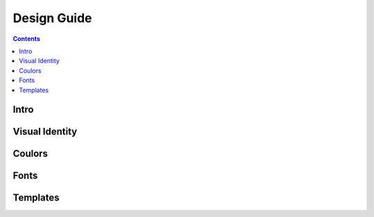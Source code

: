 Design Guide
============

.. contents::
   :depth: 2



Intro
-----

Visual Identity
---------------

Coulors
-------

Fonts
-----

Templates
---------

